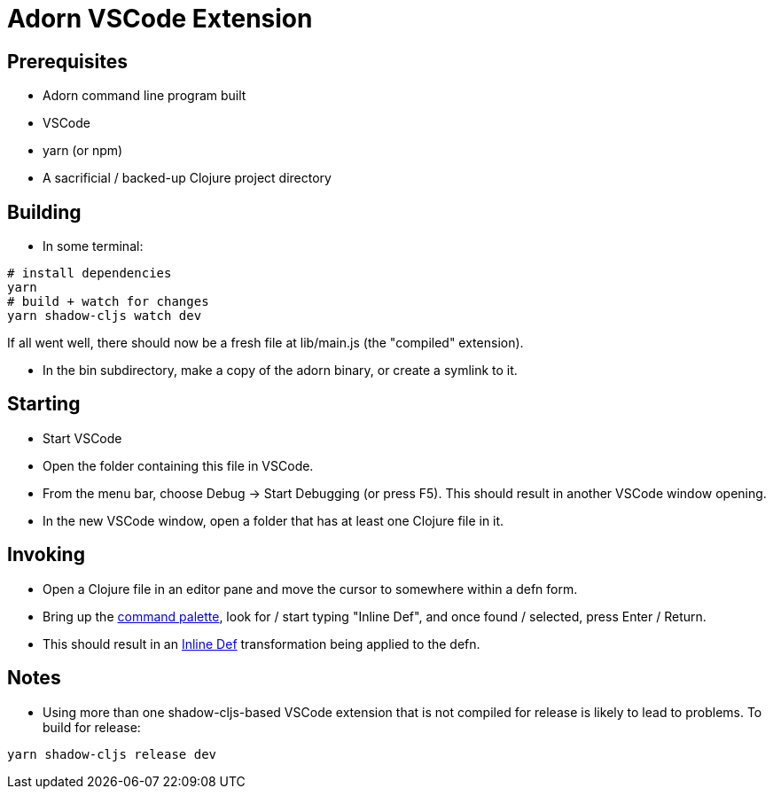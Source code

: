 = Adorn VSCode Extension

== Prerequisites

* Adorn command line program built
* VSCode
* yarn (or npm)
* A sacrificial / backed-up Clojure project directory

== Building

* In some terminal:

----
# install dependencies
yarn
# build + watch for changes
yarn shadow-cljs watch dev 
----

If all went well, there should now be a fresh file at lib/main.js (the "compiled" extension).

* In the bin subdirectory, make a copy of the adorn binary, or create a symlink to it.

== Starting

* Start VSCode

* Open the folder containing this file in VSCode.

* From the menu bar, choose Debug -> Start Debugging (or press F5).  This should result in another VSCode window opening.

* In the new VSCode window, open a folder that has at least one Clojure file in it.

== Invoking

* Open a Clojure file in an editor pane and move the cursor to somewhere within a defn form.

* Bring up the https://code.visualstudio.com/docs/getstarted/userinterface#_command-palette[command palette], look for / start typing "Inline Def", and once found / selected, press Enter / Return.

* This should result in an https://blog.michielborkent.nl/2017/05/25/inline-def-debugging/[Inline Def] transformation being applied to the defn.

== Notes

* Using more than one shadow-cljs-based VSCode extension that is not compiled for release is likely to lead to problems.  To build for release:

----
yarn shadow-cljs release dev
----


